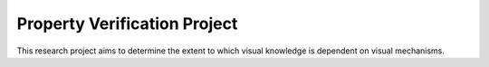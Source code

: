 Property Verification Project
=============================

This research project aims to determine the extent to which visual
knowledge is dependent on visual mechanisms.
